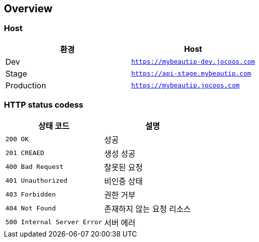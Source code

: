 [[overview]]
== Overview

[[overview-host]]
=== Host

|===
| 환경 | Host

| Dev
| `https://mybeautip-dev.jocoos.com`

| Stage
| `https://api-stage.mybeautip.com`

| Production
| `https://mybeautip.jocoos.com`
|===

[[overview-http-status-codes]]
=== HTTP status codess

|===
| 상태 코드 | 설명

| `200 OK`
| 성공

| `201 CREAED`
| 생성 성공

| `400 Bad Request`
| 잘못된 요청

| `401 Unauthorized`
| 비인증 상태

| `403 Forbidden`
| 권한 거부

| `404 Not Found`
| 존재하지 않는 요청 리소스

| `500 Internal Server Error`
| 서버 에러
|===
